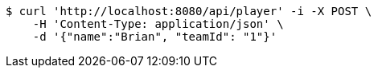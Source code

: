 [source,bash]
----
$ curl 'http://localhost:8080/api/player' -i -X POST \
    -H 'Content-Type: application/json' \
    -d '{"name":"Brian", "teamId": "1"}'
----